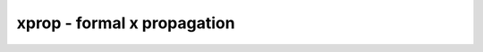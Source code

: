 ============================
xprop - formal x propagation
============================

.. raw:: latex

    \begin{comment}

.. cmd:def:: xprop
    :title: formal x propagation



    .. code:: yoscrypt

        xprop [options] [selection]

    ::

        This pass transforms the circuit into an equivalent circuit that explicitly
        encodes the propagation of x values using purely 2-valued logic. On the
        interface between xprop-transformed and non-transformed parts of the design,
        appropriate conversions are inserted automatically.


    .. code:: yoscrypt

        -split-inputs

   

    .. code:: yoscrypt

        -split-outputs

   

    .. code:: yoscrypt

        -split-ports

    ::

            Replace each input/output/port with two new ports, one carrying the
            defined values (named <portname>_d) and one carrying the mask of which
            bits are x (named <portname>_x). When a bit in the <portname>_x is set
            the corresponding bit in <portname>_d is ignored for inputs and
            guaranteed to be 0 for outputs.


    .. code:: yoscrypt

        -split-public

    ::

            Replace each public non-port wire with two new wires, one carrying the
            defined values (named <wirename>_d) and one carrying the mask of which
            bits are x (named <wirename>_x). When a bit in the <portname>_x is set
            the corresponding bit in <wirename>_d is guaranteed to be 0 for
            outputs.


    .. code:: yoscrypt

        -assume-encoding

    ::

            Add encoding invariants as assumptions. This can speed up formal
            verification tasks.


    .. code:: yoscrypt

        -assert-encoding

    ::

            Add encoding invariants as assertions. Used for testing the xprop
            pass itself.


    .. code:: yoscrypt

        -assume-def-inputs

    ::

            Assume all inputs are fully defined. This adds corresponding
            assumptions to the design and uses these assumptions to optimize the
            xprop encoding.


    .. code:: yoscrypt

        -required

    ::

            Produce a runtime error if any encountered cell could not be encoded.


    .. code:: yoscrypt

        -formal

    ::

            Produce a runtime error if any encoded cell uses a signal that is

    ::

        neither known to be non-x nor driven by another encoded cell.


    .. code:: yoscrypt

        -debug-asserts

    ::

            Add assertions checking that the encoding used by this pass never
            produces x values within the encoded signals.

.. raw:: latex

    \end{comment}

.. only:: latex

    ::

        
            xprop [options] [selection]
        
        This pass transforms the circuit into an equivalent circuit that explicitly
        encodes the propagation of x values using purely 2-valued logic. On the
        interface between xprop-transformed and non-transformed parts of the design,
        appropriate conversions are inserted automatically.
        
            -split-inputs
            -split-outputs
            -split-ports
                Replace each input/output/port with two new ports, one carrying the
                defined values (named <portname>_d) and one carrying the mask of which
                bits are x (named <portname>_x). When a bit in the <portname>_x is set
                the corresponding bit in <portname>_d is ignored for inputs and
                guaranteed to be 0 for outputs.
        
            -split-public
                Replace each public non-port wire with two new wires, one carrying the
                defined values (named <wirename>_d) and one carrying the mask of which
                bits are x (named <wirename>_x). When a bit in the <portname>_x is set
                the corresponding bit in <wirename>_d is guaranteed to be 0 for
                outputs.
        
            -assume-encoding
                Add encoding invariants as assumptions. This can speed up formal
                verification tasks.
        
            -assert-encoding
                Add encoding invariants as assertions. Used for testing the xprop
                pass itself.
        
            -assume-def-inputs
                Assume all inputs are fully defined. This adds corresponding
                assumptions to the design and uses these assumptions to optimize the
                xprop encoding.
        
            -required
                Produce a runtime error if any encountered cell could not be encoded.
        
            -formal
                Produce a runtime error if any encoded cell uses a signal that is
        		 neither known to be non-x nor driven by another encoded cell.
        
            -debug-asserts
                Add assertions checking that the encoding used by this pass never
                produces x values within the encoded signals.
        
